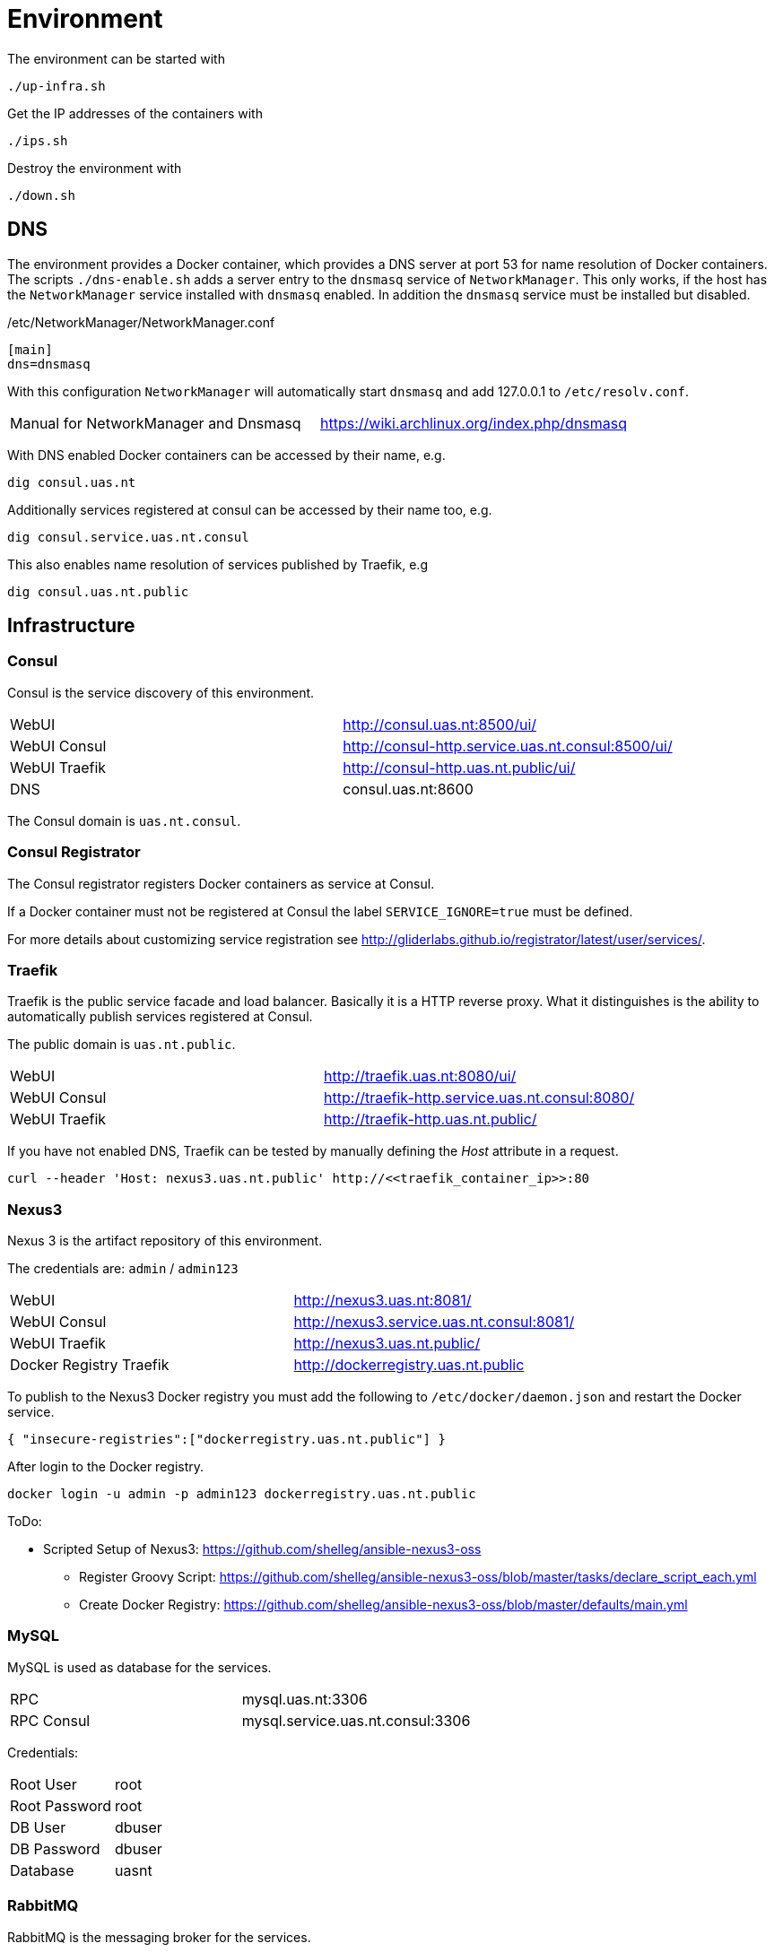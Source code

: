 = Environment

The environment can be started with

    ./up-infra.sh

Get the IP addresses of the containers with

    ./ips.sh

Destroy the environment with

    ./down.sh

== DNS

The environment provides a Docker container, which provides a DNS server at port 53 for name resolution of Docker containers.
The scripts `./dns-enable.sh` adds a server entry to the `dnsmasq` service of `NetworkManager`.
This only works, if the host has the `NetworkManager` service installed with `dnsmasq` enabled. In addition the `dnsmasq` service must be installed but disabled.

./etc/NetworkManager/NetworkManager.conf
----
[main]
dns=dnsmasq
----

With this configuration `NetworkManager` will automatically start `dnsmasq` and add 127.0.0.1 to `/etc/resolv.conf`.

|=======================================================================================
| Manual for NetworkManager and Dnsmasq | https://wiki.archlinux.org/index.php/dnsmasq
|=======================================================================================

With DNS enabled Docker containers can be accessed by their name, e.g.

    dig consul.uas.nt

Additionally services registered at consul can be accessed by their name too, e.g.

    dig consul.service.uas.nt.consul

This also enables name resolution of services published by Traefik, e.g

   dig consul.uas.nt.public


== Infrastructure

=== Consul

Consul is the service discovery of this environment.

|=======================================================================================
| WebUI         | http://consul.uas.nt:8500/ui/
| WebUI Consul  | http://consul-http.service.uas.nt.consul:8500/ui/
| WebUI Traefik | http://consul-http.uas.nt.public/ui/
| DNS           | consul.uas.nt:8600
|=======================================================================================

The Consul domain is `uas.nt.consul`.

=== Consul Registrator

The Consul registrator registers Docker containers as service at Consul.

If a Docker container must not be registered at Consul the label `SERVICE_IGNORE=true` must be defined.

For more details about customizing service registration see http://gliderlabs.github.io/registrator/latest/user/services/.

=== Traefik

Traefik is the public service facade and load balancer. Basically it is a HTTP reverse proxy.
What it distinguishes is the ability to automatically publish services registered at Consul.

The public domain is `uas.nt.public`.

|=======================================================================================
| WebUI         | http://traefik.uas.nt:8080/ui/
| WebUI Consul  | http://traefik-http.service.uas.nt.consul:8080/
| WebUI Traefik | http://traefik-http.uas.nt.public/
|=======================================================================================

If you have not enabled DNS, Traefik can be tested by manually defining the _Host_ attribute in a request.

    curl --header 'Host: nexus3.uas.nt.public' http://<<traefik_container_ip>>:80

=== Nexus3

Nexus 3 is the artifact repository of this environment.

The credentials are: `admin` / `admin123`

|=======================================================================================
| WebUI                   | http://nexus3.uas.nt:8081/
| WebUI Consul            | http://nexus3.service.uas.nt.consul:8081/
| WebUI Traefik           | http://nexus3.uas.nt.public/
| Docker Registry Traefik | http://dockerregistry.uas.nt.public
|=======================================================================================

To publish to the Nexus3 Docker registry you must add the following to `/etc/docker/daemon.json` and restart the Docker service.

    { "insecure-registries":["dockerregistry.uas.nt.public"] }

After login to the Docker registry.

    docker login -u admin -p admin123 dockerregistry.uas.nt.public

ToDo:

* Scripted Setup of Nexus3: https://github.com/shelleg/ansible-nexus3-oss
** Register Groovy Script: https://github.com/shelleg/ansible-nexus3-oss/blob/master/tasks/declare_script_each.yml
** Create Docker Registry: https://github.com/shelleg/ansible-nexus3-oss/blob/master/defaults/main.yml


=== MySQL

MySQL is used as database for the services.

|=======================================================================================
| RPC        | mysql.uas.nt:3306
| RPC Consul | mysql.service.uas.nt.consul:3306
|=======================================================================================

Credentials:
|=======================================================================================
| Root User     | root
| Root Password | root
| DB User       | dbuser
| DB Password   | dbuser
| Database      | uasnt
|=======================================================================================

=== RabbitMQ

RabbitMQ is the messaging broker for the services.

|=======================================================================================
| RPC           | rabbitmq.uas.nt:5672
| RPC Consul    | rabbitmq.service.uas.nt.consul:5672
| WebUI         | http://rabbitmq.uas.nt:15672
| WebUI Consul  | http://rabbitmq-http.service.uas.nt.consul:15672
| WebUI Traefik | http://rabbitmq-http.uas.nt.public
|=======================================================================================

Credentials:
|=======================================================================================
| User          | mquser
| Password      | mquser
| Virtual Host  | uasnt
| Erlang Cookie | uasnt
| Node          | rabbit@rabbitmq
|=======================================================================================